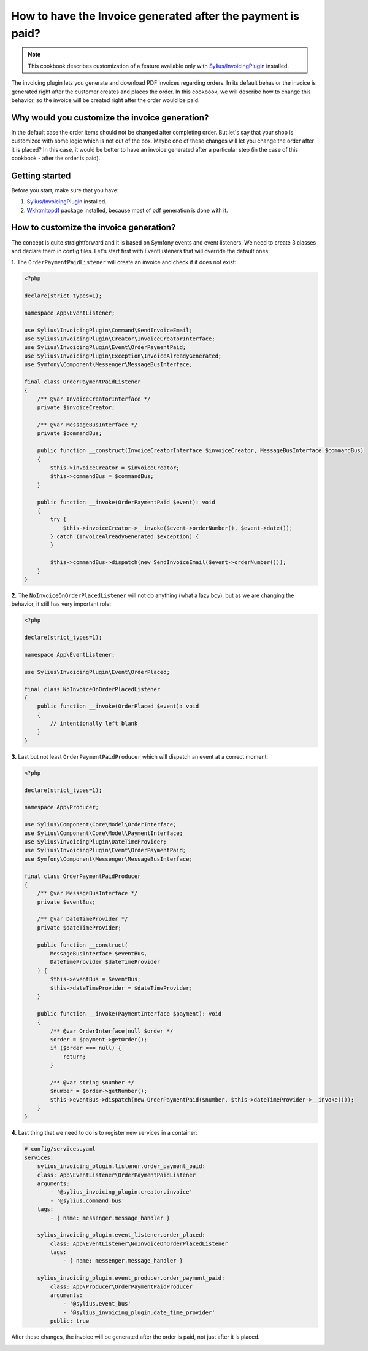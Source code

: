 How to have the Invoice generated after the payment is paid?
============================================================

.. note::

    This cookbook describes customization of a feature available only with `Sylius/InvoicingPlugin <https://github.com/Sylius/InvoicingPlugin/>`_ installed.

The invoicing plugin lets you generate and download PDF invoices regarding orders. In its default behavior the invoice
is generated right after the customer creates and places the order.
In this cookbook, we will describe how to change this behavior, so the invoice will be created right after the order would be paid.

Why would you customize the invoice generation?
-----------------------------------------------

In the default case the order items should not be changed after completing order. But let's say that your shop is customized with some logic
which is not out of the box. Maybe one of these changes will let you change the order after it is placed?
In this case, it would be better to have an invoice generated after a particular step (in the case of this cookbook - after the order is paid).

Getting started
---------------

Before you start, make sure that you have:

#. `Sylius/InvoicingPlugin <https://github.com/Sylius/InvoicingPlugin/>`_ installed.
#. `Wkhtmltopdf <https://wkhtmltopdf.org/>`_ package installed, because most of pdf generation is done with it.

How to customize the invoice generation?
----------------------------------------

The concept is quite straightforward and it is based on Symfony events and event listeners.
We need to create 3 classes and declare them in config files.
Let's start first with EventListeners that will override the default ones:

**1.** The ``OrderPaymentPaidListener`` will create an invoice and check if it does not exist:

.. code-block:: php

    <?php

    declare(strict_types=1);

    namespace App\EventListener;

    use Sylius\InvoicingPlugin\Command\SendInvoiceEmail;
    use Sylius\InvoicingPlugin\Creator\InvoiceCreatorInterface;
    use Sylius\InvoicingPlugin\Event\OrderPaymentPaid;
    use Sylius\InvoicingPlugin\Exception\InvoiceAlreadyGenerated;
    use Symfony\Component\Messenger\MessageBusInterface;

    final class OrderPaymentPaidListener
    {
        /** @var InvoiceCreatorInterface */
        private $invoiceCreator;

        /** @var MessageBusInterface */
        private $commandBus;

        public function __construct(InvoiceCreatorInterface $invoiceCreator, MessageBusInterface $commandBus)
        {
            $this->invoiceCreator = $invoiceCreator;
            $this->commandBus = $commandBus;
        }

        public function __invoke(OrderPaymentPaid $event): void
        {
            try {
                $this->invoiceCreator->__invoke($event->orderNumber(), $event->date());
            } catch (InvoiceAlreadyGenerated $exception) {
            }

            $this->commandBus->dispatch(new SendInvoiceEmail($event->orderNumber()));
        }
    }

**2.** The ``NoInvoiceOnOrderPlacedListener`` will not do anything (what a lazy boy), but as we are changing the behavior, it still has very important role:

.. code-block:: php

    <?php

    declare(strict_types=1);

    namespace App\EventListener;

    use Sylius\InvoicingPlugin\Event\OrderPlaced;

    final class NoInvoiceOnOrderPlacedListener
    {
        public function __invoke(OrderPlaced $event): void
        {
            // intentionally left blank
        }
    }


**3.** Last but not least ``OrderPaymentPaidProducer`` which will dispatch an event at a correct moment:

.. code-block:: php

    <?php

    declare(strict_types=1);

    namespace App\Producer;

    use Sylius\Component\Core\Model\OrderInterface;
    use Sylius\Component\Core\Model\PaymentInterface;
    use Sylius\InvoicingPlugin\DateTimeProvider;
    use Sylius\InvoicingPlugin\Event\OrderPaymentPaid;
    use Symfony\Component\Messenger\MessageBusInterface;

    final class OrderPaymentPaidProducer
    {
        /** @var MessageBusInterface */
        private $eventBus;

        /** @var DateTimeProvider */
        private $dateTimeProvider;

        public function __construct(
            MessageBusInterface $eventBus,
            DateTimeProvider $dateTimeProvider
        ) {
            $this->eventBus = $eventBus;
            $this->dateTimeProvider = $dateTimeProvider;
        }

        public function __invoke(PaymentInterface $payment): void
        {
            /** @var OrderInterface|null $order */
            $order = $payment->getOrder();
            if ($order === null) {
                return;
            }

            /** @var string $number */
            $number = $order->getNumber();
            $this->eventBus->dispatch(new OrderPaymentPaid($number, $this->dateTimeProvider->__invoke()));
        }
    }

**4.** Last thing that we need to do is to register new services in a container:

.. code-block:: yaml

    # config/services.yaml
    services:
        sylius_invoicing_plugin.listener.order_payment_paid:
        class: App\EventListener\OrderPaymentPaidListener
        arguments:
            - '@sylius_invoicing_plugin.creator.invoice'
            - '@sylius.command_bus'
        tags:
            - { name: messenger.message_handler }

        sylius_invoicing_plugin.event_listener.order_placed:
            class: App\EventListener\NoInvoiceOnOrderPlacedListener
            tags:
                - { name: messenger.message_handler }

        sylius_invoicing_plugin.event_producer.order_payment_paid:
            class: App\Producer\OrderPaymentPaidProducer
            arguments:
                - '@sylius.event_bus'
                - '@sylius_invoicing_plugin.date_time_provider'
            public: true

After these changes, the invoice will be generated after the order is paid, not just after it is placed.

.. image:: ../../_images/cookbook/generating-invoice-after-payment/before_payment.png
